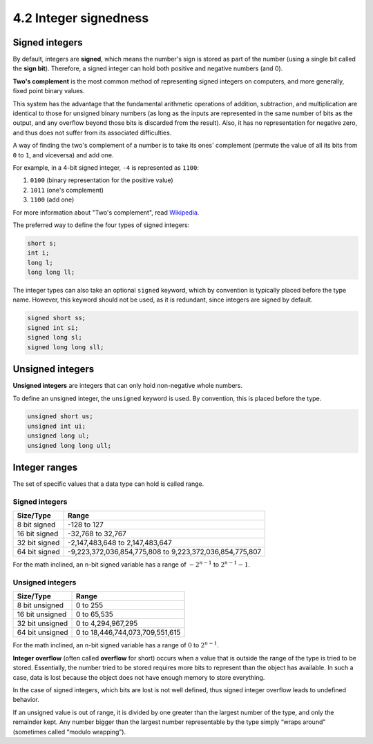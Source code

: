 ###################################################
4.2 Integer signedness
###################################################

Signed integers
***********************************

By default, integers are **signed**, which means the number's sign is stored as part of the number (using a single bit called the **sign bit**). Therefore, a signed integer can hold both positive and negative numbers (and 0).

**Two's complement** is the most common method of representing signed integers on computers, and more generally, fixed point binary values.

This system has the advantage that the fundamental arithmetic operations of addition, subtraction, and multiplication are identical to those for unsigned binary numbers (as long as the inputs are represented in the same number of bits as the output, and any overflow beyond those bits is discarded from the result). Also, it has no representation for negative zero, and thus does not suffer from its associated difficulties.

A way of finding the two's complement of a number is to take its ones' complement (permute the value of all its bits from ``0`` to ``1``, and viceversa) and add one.

For example, in a 4-bit signed integer, ``-4`` is represented as ``1100``:

#. ``0100`` (binary representation for the positive value)
#. ``1011`` (one's complement)
#. ``1100`` (add one)

For more information about "Two's complement", read `Wikipedia <https://en.wikipedia.org/wiki/Two%27s_complement>`_.

The preferred way to define the four types of signed integers:

.. code-block:: cpp

    short s;
    int i;
    long l;
    long long ll;

The integer types can also take an optional ``signed`` keyword, which by convention is typically placed before the type name. However, this keyword should not be used, as it is redundant, since integers are signed by default.

.. code-block:: cpp

    signed short ss;
    signed int si;
    signed long sl;
    signed long long sll;

Unsigned integers
******************

**Unsigned integers** are integers that can only hold non-negative whole numbers.

To define an unsigned integer, the ``unsigned`` keyword is used. By convention, this is placed before the type.

.. code-block:: cpp

    unsigned short us;
    unsigned int ui;
    unsigned long ul;
    unsigned long long ull;

Integer ranges
***************

The set of specific values that a data type can hold is called range.

Signed integers
================

+---------------+----------------------------------------------------------+
| Size/Type     | Range                                                    |
+===============+==========================================================+
| 8 bit signed  | -128 to 127                                              |
+---------------+----------------------------------------------------------+
| 16 bit signed | -32,768 to 32,767                                        |
+---------------+----------------------------------------------------------+
| 32 bit signed | -2,147,483,648 to 2,147,483,647                          |
+---------------+----------------------------------------------------------+
| 64 bit signed | -9,223,372,036,854,775,808 to 9,223,372,036,854,775,807  |
+---------------+----------------------------------------------------------+

For the math inclined, an n-bit signed variable has a range of :math:`-2^{n-1}` to :math:`2^{n-1}-1`.

Unsigned integers
==================

+-----------------+----------------------------------+
| Size/Type       | Range                            |
+=================+==================================+
| 8 bit unsigned  | 0 to 255                         |
+-----------------+----------------------------------+
| 16 bit unsigned | 0 to 65,535                      |
+-----------------+----------------------------------+
| 32 bit unsigned | 0 to 4,294,967,295               |
+-----------------+----------------------------------+
| 64 bit unsigned | 0 to 18,446,744,073,709,551,615  |
+-----------------+----------------------------------+

For the math inclined, an n-bit signed variable has a range of :math:`0` to :math:`2^{n-1}`.

**Integer overflow** (often called **overflow** for short) occurs when a value that is outside the range of the type is tried to be stored. Essentially, the number tried to be stored requires more bits to represent than the object has available. In such a case, data is lost because the object does not have enough memory to store everything.

In the case of signed integers, which bits are lost is not well defined, thus signed integer overflow leads to undefined behavior.

If an unsigned value is out of range, it is divided by one greater than the largest number of the type, and only the remainder kept. Any number bigger than the largest number representable by the type simply “wraps around” (sometimes called “modulo wrapping”).
